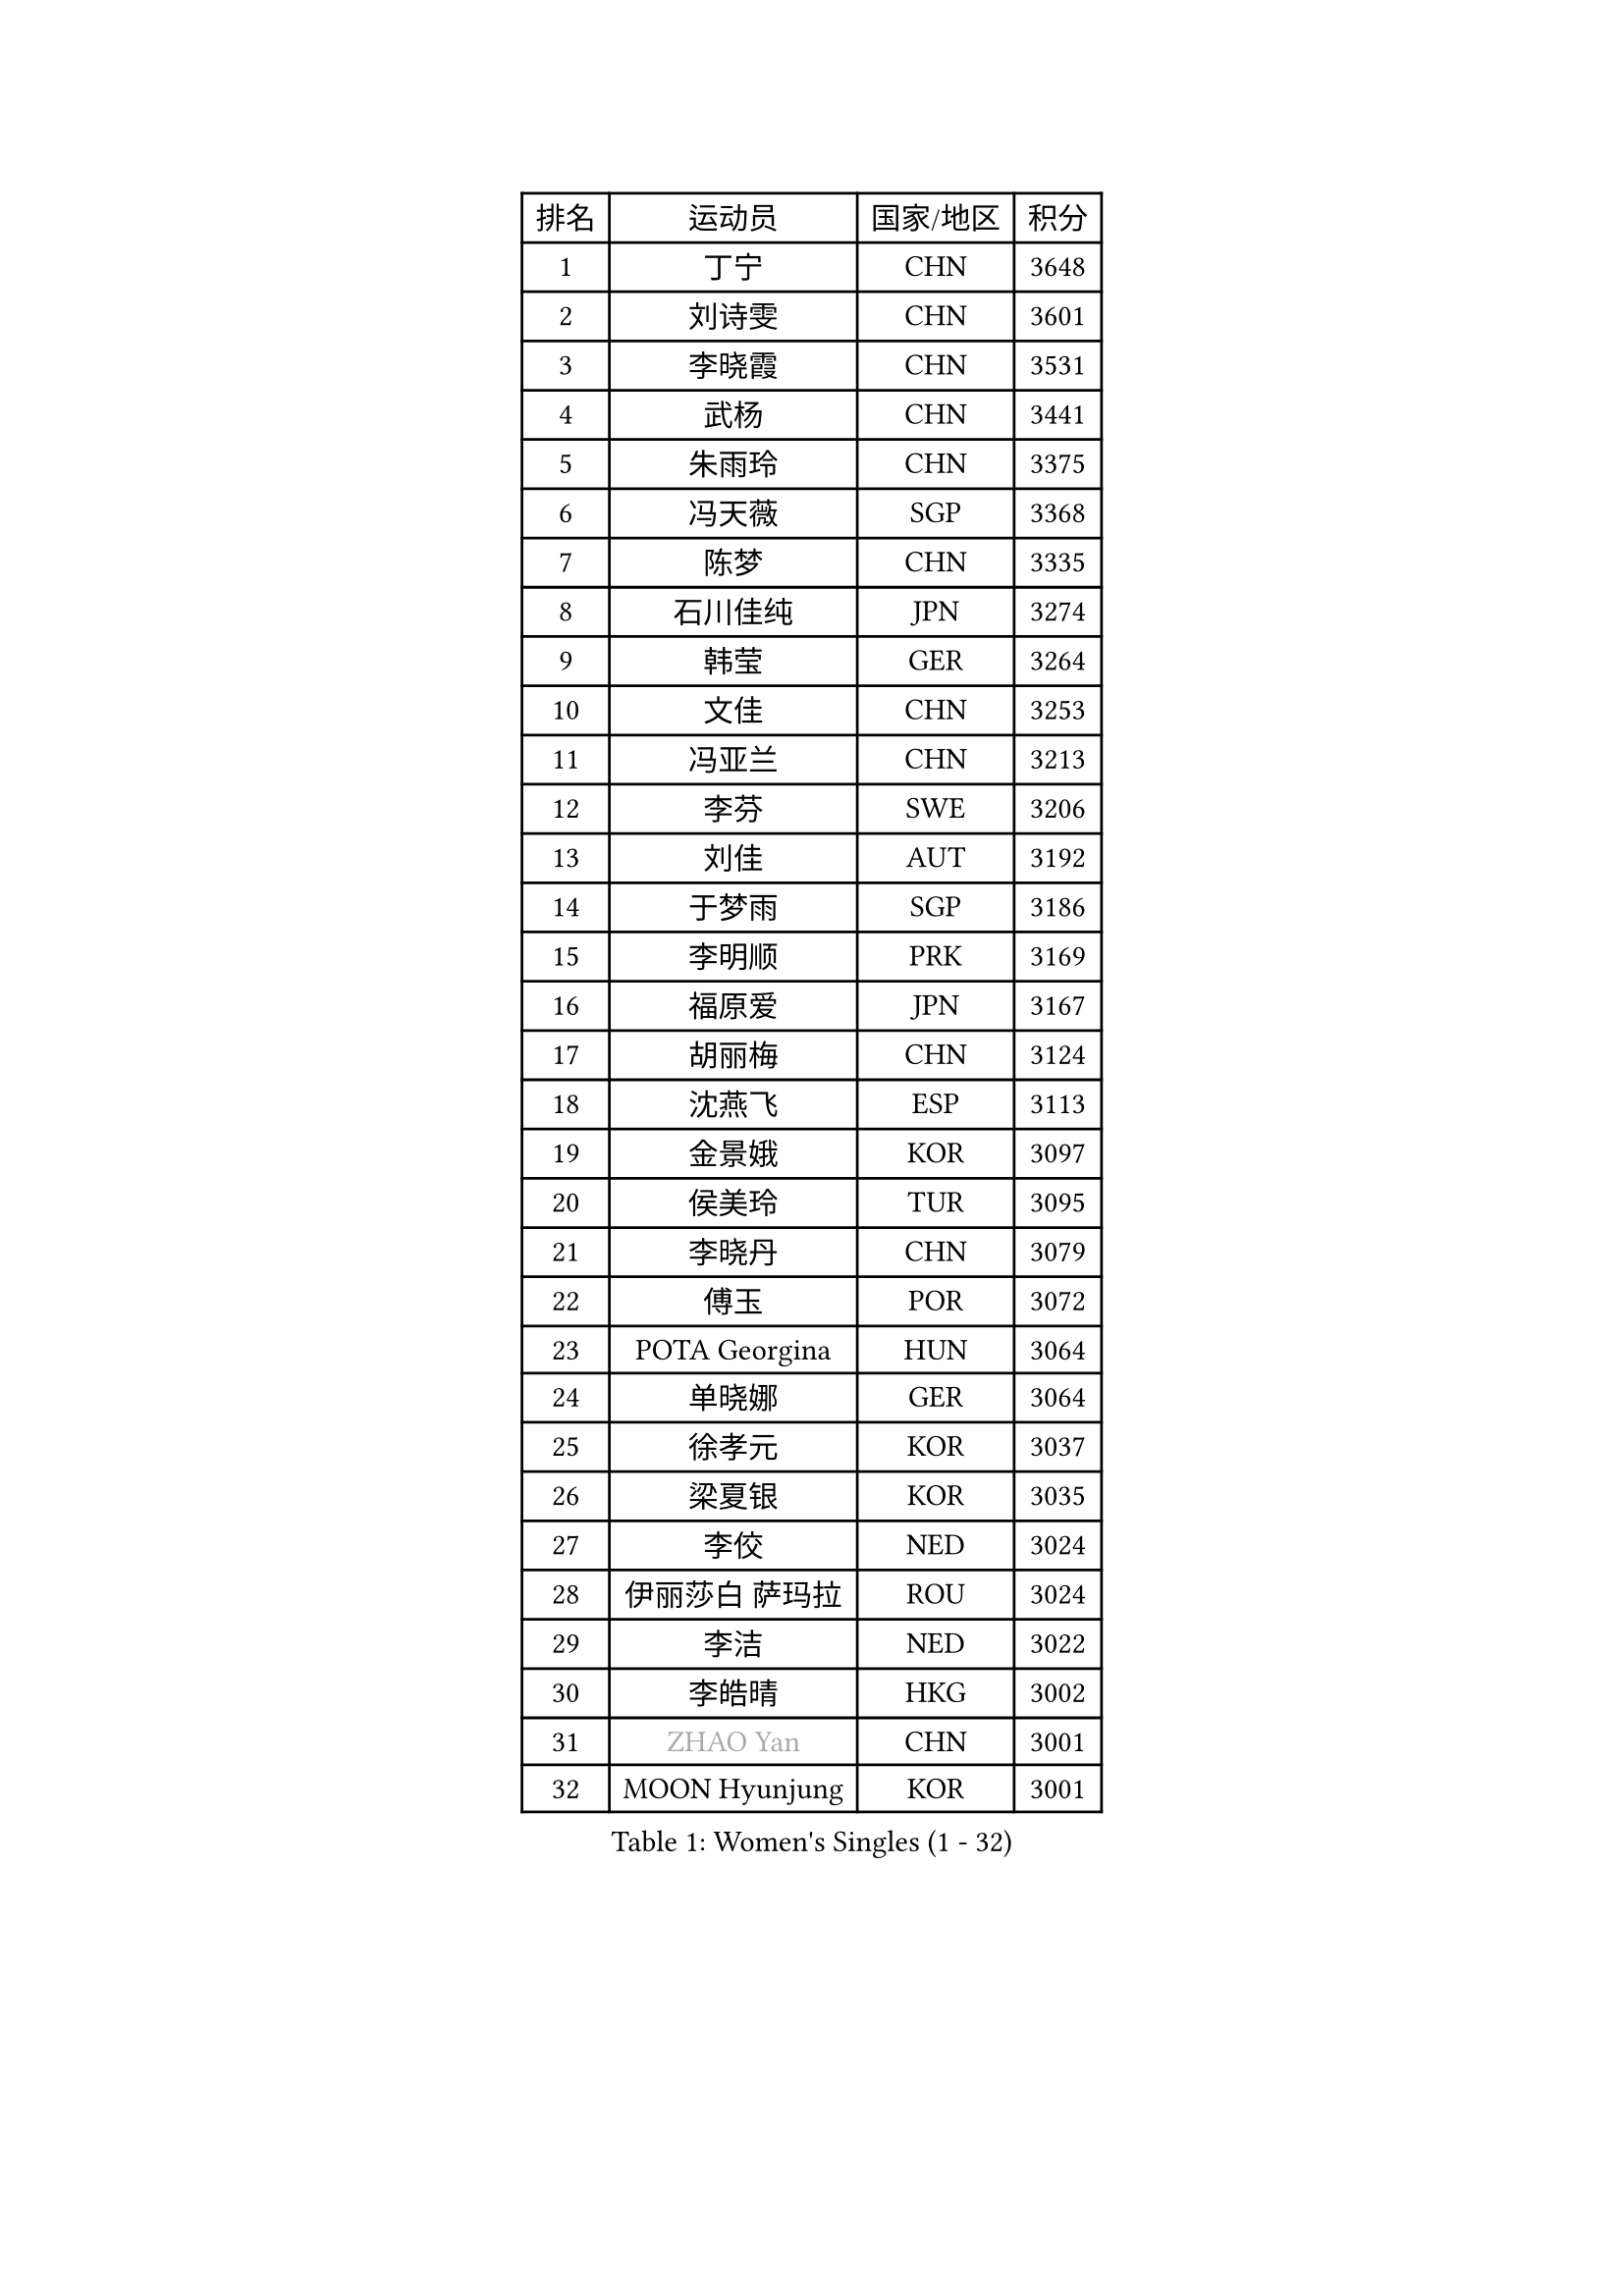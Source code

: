 
#set text(font: ("Courier New", "NSimSun"))
#figure(
  caption: "Women's Singles (1 - 32)",
    table(
      columns: 4,
      [排名], [运动员], [国家/地区], [积分],
      [1], [丁宁], [CHN], [3648],
      [2], [刘诗雯], [CHN], [3601],
      [3], [李晓霞], [CHN], [3531],
      [4], [武杨], [CHN], [3441],
      [5], [朱雨玲], [CHN], [3375],
      [6], [冯天薇], [SGP], [3368],
      [7], [陈梦], [CHN], [3335],
      [8], [石川佳纯], [JPN], [3274],
      [9], [韩莹], [GER], [3264],
      [10], [文佳], [CHN], [3253],
      [11], [冯亚兰], [CHN], [3213],
      [12], [李芬], [SWE], [3206],
      [13], [刘佳], [AUT], [3192],
      [14], [于梦雨], [SGP], [3186],
      [15], [李明顺], [PRK], [3169],
      [16], [福原爱], [JPN], [3167],
      [17], [胡丽梅], [CHN], [3124],
      [18], [沈燕飞], [ESP], [3113],
      [19], [金景娥], [KOR], [3097],
      [20], [侯美玲], [TUR], [3095],
      [21], [李晓丹], [CHN], [3079],
      [22], [傅玉], [POR], [3072],
      [23], [POTA Georgina], [HUN], [3064],
      [24], [单晓娜], [GER], [3064],
      [25], [徐孝元], [KOR], [3037],
      [26], [梁夏银], [KOR], [3035],
      [27], [李佼], [NED], [3024],
      [28], [伊丽莎白 萨玛拉], [ROU], [3024],
      [29], [李洁], [NED], [3022],
      [30], [李皓晴], [HKG], [3002],
      [31], [#text(gray, "ZHAO Yan")], [CHN], [3001],
      [32], [MOON Hyunjung], [KOR], [3001],
    )
  )#pagebreak()

#set text(font: ("Courier New", "NSimSun"))
#figure(
  caption: "Women's Singles (33 - 64)",
    table(
      columns: 4,
      [排名], [运动员], [国家/地区], [积分],
      [33], [森田美咲], [JPN], [2999],
      [34], [石垣优香], [JPN], [2999],
      [35], [维多利亚 帕芙洛维奇], [BLR], [2988],
      [36], [杜凯琹], [HKG], [2986],
      [37], [PASKAUSKIENE Ruta], [LTU], [2985],
      [38], [LI Xue], [FRA], [2979],
      [39], [RI Mi Gyong], [PRK], [2979],
      [40], [李倩], [POL], [2977],
      [41], [吴佳多], [GER], [2973],
      [42], [平野早矢香], [JPN], [2972],
      [43], [#text(gray, "WANG Xuan")], [CHN], [2967],
      [44], [EKHOLM Matilda], [SWE], [2961],
      [45], [WINTER Sabine], [GER], [2959],
      [46], [杨晓欣], [MON], [2958],
      [47], [GRZYBOWSKA-FRANC Katarzyna], [POL], [2958],
      [48], [SOLJA Amelie], [AUT], [2957],
      [49], [NG Wing Nam], [HKG], [2957],
      [50], [佩特丽莎 索尔佳], [GER], [2955],
      [51], [田志希], [KOR], [2949],
      [52], [姜华珺], [HKG], [2949],
      [53], [PARTYKA Natalia], [POL], [2947],
      [54], [帖雅娜], [HKG], [2945],
      [55], [MONTEIRO DODEAN Daniela], [ROU], [2927],
      [56], [伯纳黛特 斯佐科斯], [ROU], [2923],
      [57], [陈思羽], [TPE], [2920],
      [58], [索菲亚 波尔卡诺娃], [AUT], [2916],
      [59], [BATRA Manika], [IND], [2916],
      [60], [平野美宇], [JPN], [2914],
      [61], [TIKHOMIROVA Anna], [RUS], [2908],
      [62], [LEE Eunhee], [KOR], [2907],
      [63], [LANG Kristin], [GER], [2906],
      [64], [PESOTSKA Margaryta], [UKR], [2905],
    )
  )#pagebreak()

#set text(font: ("Courier New", "NSimSun"))
#figure(
  caption: "Women's Singles (65 - 96)",
    table(
      columns: 4,
      [排名], [运动员], [国家/地区], [积分],
      [65], [KIM Hye Song], [PRK], [2901],
      [66], [ABE Megumi], [JPN], [2899],
      [67], [若宫三纱子], [JPN], [2894],
      [68], [PARK Youngsook], [KOR], [2887],
      [69], [EERLAND Britt], [NED], [2885],
      [70], [KIM Jong], [PRK], [2885],
      [71], [LEE I-Chen], [TPE], [2883],
      [72], [CHOI Moonyoung], [KOR], [2880],
      [73], [VACENOVSKA Iveta], [CZE], [2880],
      [74], [LIN Ye], [SGP], [2877],
      [75], [IVANCAN Irene], [GER], [2877],
      [76], [倪夏莲], [LUX], [2873],
      [77], [伊藤美诚], [JPN], [2872],
      [78], [LIU Xi], [CHN], [2870],
      [79], [木子], [CHN], [2863],
      [80], [#text(gray, "NONAKA Yuki")], [JPN], [2863],
      [81], [YOON Sunae], [KOR], [2861],
      [82], [XIAN Yifang], [FRA], [2855],
      [83], [SIBLEY Kelly], [ENG], [2851],
      [84], [MADARASZ Dora], [HUN], [2845],
      [85], [PENKAVOVA Katerina], [CZE], [2844],
      [86], [KOMWONG Nanthana], [THA], [2839],
      [87], [MIKHAILOVA Polina], [RUS], [2838],
      [88], [佐藤瞳], [JPN], [2836],
      [89], [IACOB Camelia], [ROU], [2833],
      [90], [妮娜 米特兰姆], [GER], [2832],
      [91], [森樱], [JPN], [2832],
      [92], [郑怡静], [TPE], [2831],
      [93], [张蔷], [CHN], [2829],
      [94], [刘高阳], [CHN], [2824],
      [95], [早田希娜], [JPN], [2822],
      [96], [PARK Seonghye], [KOR], [2818],
    )
  )#pagebreak()

#set text(font: ("Courier New", "NSimSun"))
#figure(
  caption: "Women's Singles (97 - 128)",
    table(
      columns: 4,
      [排名], [运动员], [国家/地区], [积分],
      [97], [STRBIKOVA Renata], [CZE], [2818],
      [98], [#text(gray, "石贺净")], [KOR], [2817],
      [99], [MAEDA Miyu], [JPN], [2816],
      [100], [SO Eka], [JPN], [2813],
      [101], [ZHOU Yihan], [SGP], [2806],
      [102], [FEHER Gabriela], [SRB], [2801],
      [103], [BALAZOVA Barbora], [SVK], [2800],
      [104], [TIAN Yuan], [CRO], [2794],
      [105], [#text(gray, "NEMOTO Riyo")], [JPN], [2793],
      [106], [MATSUZAWA Marina], [JPN], [2793],
      [107], [SHENG Dandan], [CHN], [2793],
      [108], [YOO Eunchong], [KOR], [2788],
      [109], [MATSUDAIRA Shiho], [JPN], [2785],
      [110], [LOVAS Petra], [HUN], [2784],
      [111], [DVORAK Galia], [ESP], [2776],
      [112], [LIU Xin], [CHN], [2769],
      [113], [浜本由惟], [JPN], [2766],
      [114], [#text(gray, "福冈春菜")], [JPN], [2766],
      [115], [SONG Maeum], [KOR], [2765],
      [116], [ZHU Chaohui], [CHN], [2764],
      [117], [BARTHEL Zhenqi], [GER], [2760],
      [118], [张安], [USA], [2760],
      [119], [KATO Kyoka], [JPN], [2758],
      [120], [顾玉婷], [CHN], [2755],
      [121], [ZHENG Shichang], [CHN], [2755],
      [122], [加藤美优], [JPN], [2754],
      [123], [LI Chunli], [NZL], [2752],
      [124], [KUMAHARA Luca], [BRA], [2751],
      [125], [车晓曦], [CHN], [2740],
      [126], [#text(gray, "YAMANASHI Yuri")], [JPN], [2732],
      [127], [张默], [CAN], [2731],
      [128], [#text(gray, "DRINKHALL Joanna")], [ENG], [2730],
    )
  )